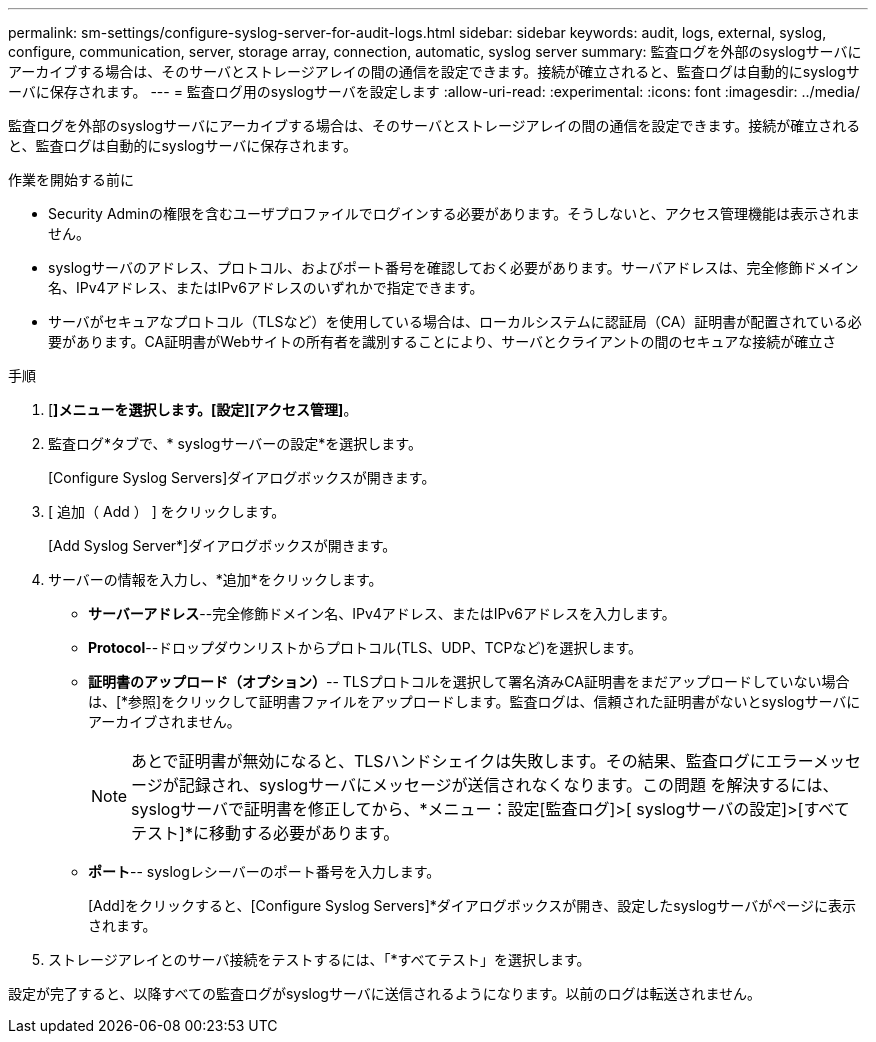 ---
permalink: sm-settings/configure-syslog-server-for-audit-logs.html 
sidebar: sidebar 
keywords: audit, logs, external, syslog, configure, communication, server, storage array, connection, automatic, syslog server 
summary: 監査ログを外部のsyslogサーバにアーカイブする場合は、そのサーバとストレージアレイの間の通信を設定できます。接続が確立されると、監査ログは自動的にsyslogサーバに保存されます。 
---
= 監査ログ用のsyslogサーバを設定します
:allow-uri-read: 
:experimental: 
:icons: font
:imagesdir: ../media/


[role="lead"]
監査ログを外部のsyslogサーバにアーカイブする場合は、そのサーバとストレージアレイの間の通信を設定できます。接続が確立されると、監査ログは自動的にsyslogサーバに保存されます。

.作業を開始する前に
* Security Adminの権限を含むユーザプロファイルでログインする必要があります。そうしないと、アクセス管理機能は表示されません。
* syslogサーバのアドレス、プロトコル、およびポート番号を確認しておく必要があります。サーバアドレスは、完全修飾ドメイン名、IPv4アドレス、またはIPv6アドレスのいずれかで指定できます。
* サーバがセキュアなプロトコル（TLSなど）を使用している場合は、ローカルシステムに認証局（CA）証明書が配置されている必要があります。CA証明書がWebサイトの所有者を識別することにより、サーバとクライアントの間のセキュアな接続が確立さ


.手順
. [*]メニューを選択します。[設定][アクセス管理]*。
. 監査ログ*タブで、* syslogサーバーの設定*を選択します。
+
[Configure Syslog Servers]ダイアログボックスが開きます。

. [ 追加（ Add ） ] をクリックします。
+
[Add Syslog Server*]ダイアログボックスが開きます。

. サーバーの情報を入力し、*追加*をクリックします。
+
** *サーバーアドレス*--完全修飾ドメイン名、IPv4アドレス、またはIPv6アドレスを入力します。
** *Protocol*--ドロップダウンリストからプロトコル(TLS、UDP、TCPなど)を選択します。
** *証明書のアップロード（オプション）*-- TLSプロトコルを選択して署名済みCA証明書をまだアップロードしていない場合は、[*参照]をクリックして証明書ファイルをアップロードします。監査ログは、信頼された証明書がないとsyslogサーバにアーカイブされません。
+
[NOTE]
====
あとで証明書が無効になると、TLSハンドシェイクは失敗します。その結果、監査ログにエラーメッセージが記録され、syslogサーバにメッセージが送信されなくなります。この問題 を解決するには、syslogサーバで証明書を修正してから、*メニュー：設定[監査ログ]>[ syslogサーバの設定]>[すべてテスト]*に移動する必要があります。

====
** *ポート*-- syslogレシーバーのポート番号を入力します。
+
[Add]をクリックすると、[Configure Syslog Servers]*ダイアログボックスが開き、設定したsyslogサーバがページに表示されます。



. ストレージアレイとのサーバ接続をテストするには、「*すべてテスト」を選択します。


設定が完了すると、以降すべての監査ログがsyslogサーバに送信されるようになります。以前のログは転送されません。
